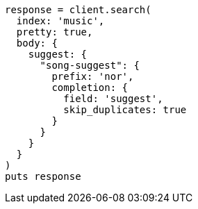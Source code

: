 [source, ruby]
----
response = client.search(
  index: 'music',
  pretty: true,
  body: {
    suggest: {
      "song-suggest": {
        prefix: 'nor',
        completion: {
          field: 'suggest',
          skip_duplicates: true
        }
      }
    }
  }
)
puts response
----
